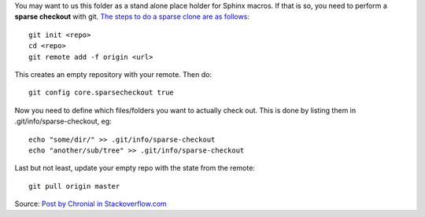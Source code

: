 You may want to us this folder as a stand alone place holder for Sphinx macros. If that is
so, you need to perform a **sparse checkout** with git.
`The steps to do a sparse clone are as follows <http://stackoverflow.com/a/13738951>`_::

   git init <repo>
   cd <repo>
   git remote add -f origin <url>

This creates an empty repository with your remote. Then do::

   git config core.sparsecheckout true

Now you need to define which files/folders you want to actually check out. 
This is done by listing them in .git/info/sparse-checkout, eg::

   echo "some/dir/" >> .git/info/sparse-checkout
   echo "another/sub/tree" >> .git/info/sparse-checkout

Last but not least, update your empty repo with the state from the remote::

   git pull origin master

Source: `Post by Chronial in Stackoverflow.com <http://stackoverflow.com/a/13738951>`_
